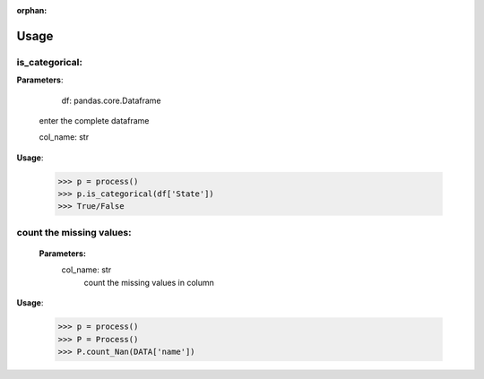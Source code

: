 :orphan:


Usage
=================


is_categorical:
----------------

**Parameters**:
	
			df: pandas.core.Dataframe
		enter the complete dataframe

		col_name: str




**Usage**:

		>>> p = process()
		>>> p.is_categorical(df['State'])
		>>> True/False





count the missing values:
-------------------------

		**Parameters:**
			col_name: str 
				count the missing values in column
		



**Usage**:

		>>> p = process()
		>>> P = Process()
		>>> P.count_Nan(DATA['name'])